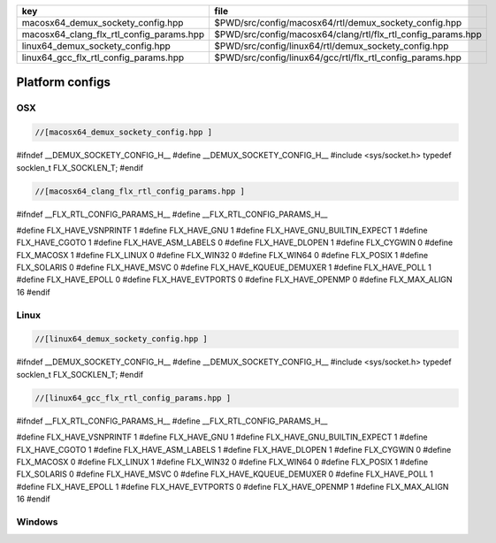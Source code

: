 ======================================== ============================================================
key                                      file                                                         
======================================== ============================================================
macosx64_demux_sockety_config.hpp        $PWD/src/config/macosx64/rtl/demux_sockety_config.hpp        
macosx64_clang_flx_rtl_config_params.hpp $PWD/src/config/macosx64/clang/rtl/flx_rtl_config_params.hpp 
linux64_demux_sockety_config.hpp         $PWD/src/config/linux64/rtl/demux_sockety_config.hpp         
linux64_gcc_flx_rtl_config_params.hpp    $PWD/src/config/linux64/gcc/rtl/flx_rtl_config_params.hpp    
======================================== ============================================================


================
Platform configs
================


OSX
===


.. code-block:: cpp

  //[macosx64_demux_sockety_config.hpp ]
#ifndef __DEMUX_SOCKETY_CONFIG_H__
#define __DEMUX_SOCKETY_CONFIG_H__
#include <sys/socket.h>
typedef socklen_t FLX_SOCKLEN_T;
#endif


.. code-block:: cpp

  //[macosx64_clang_flx_rtl_config_params.hpp ]
#ifndef __FLX_RTL_CONFIG_PARAMS_H__
#define __FLX_RTL_CONFIG_PARAMS_H__

#define FLX_HAVE_VSNPRINTF 1
#define FLX_HAVE_GNU 1
#define FLX_HAVE_GNU_BUILTIN_EXPECT 1
#define FLX_HAVE_CGOTO 1
#define FLX_HAVE_ASM_LABELS 0
#define FLX_HAVE_DLOPEN 1
#define FLX_CYGWIN 0
#define FLX_MACOSX 1
#define FLX_LINUX 0
#define FLX_WIN32 0
#define FLX_WIN64 0
#define FLX_POSIX 1
#define FLX_SOLARIS 0
#define FLX_HAVE_MSVC 0
#define FLX_HAVE_KQUEUE_DEMUXER 1
#define FLX_HAVE_POLL 1
#define FLX_HAVE_EPOLL 0
#define FLX_HAVE_EVTPORTS 0
#define FLX_HAVE_OPENMP 0
#define FLX_MAX_ALIGN 16
#endif

Linux
=====


.. code-block:: cpp

  //[linux64_demux_sockety_config.hpp ]
#ifndef __DEMUX_SOCKETY_CONFIG_H__
#define __DEMUX_SOCKETY_CONFIG_H__
#include <sys/socket.h>
typedef socklen_t FLX_SOCKLEN_T;
#endif


.. code-block:: cpp

  //[linux64_gcc_flx_rtl_config_params.hpp ]
#ifndef __FLX_RTL_CONFIG_PARAMS_H__
#define __FLX_RTL_CONFIG_PARAMS_H__

#define FLX_HAVE_VSNPRINTF 1
#define FLX_HAVE_GNU 1
#define FLX_HAVE_GNU_BUILTIN_EXPECT 1
#define FLX_HAVE_CGOTO 1
#define FLX_HAVE_ASM_LABELS 1
#define FLX_HAVE_DLOPEN 1
#define FLX_CYGWIN 0
#define FLX_MACOSX 0
#define FLX_LINUX 1
#define FLX_WIN32 0
#define FLX_WIN64 0
#define FLX_POSIX 1
#define FLX_SOLARIS 0
#define FLX_HAVE_MSVC 0
#define FLX_HAVE_KQUEUE_DEMUXER 0
#define FLX_HAVE_POLL 1
#define FLX_HAVE_EPOLL 1
#define FLX_HAVE_EVTPORTS 0
#define FLX_HAVE_OPENMP 1
#define FLX_MAX_ALIGN 16
#endif


Windows
=======



